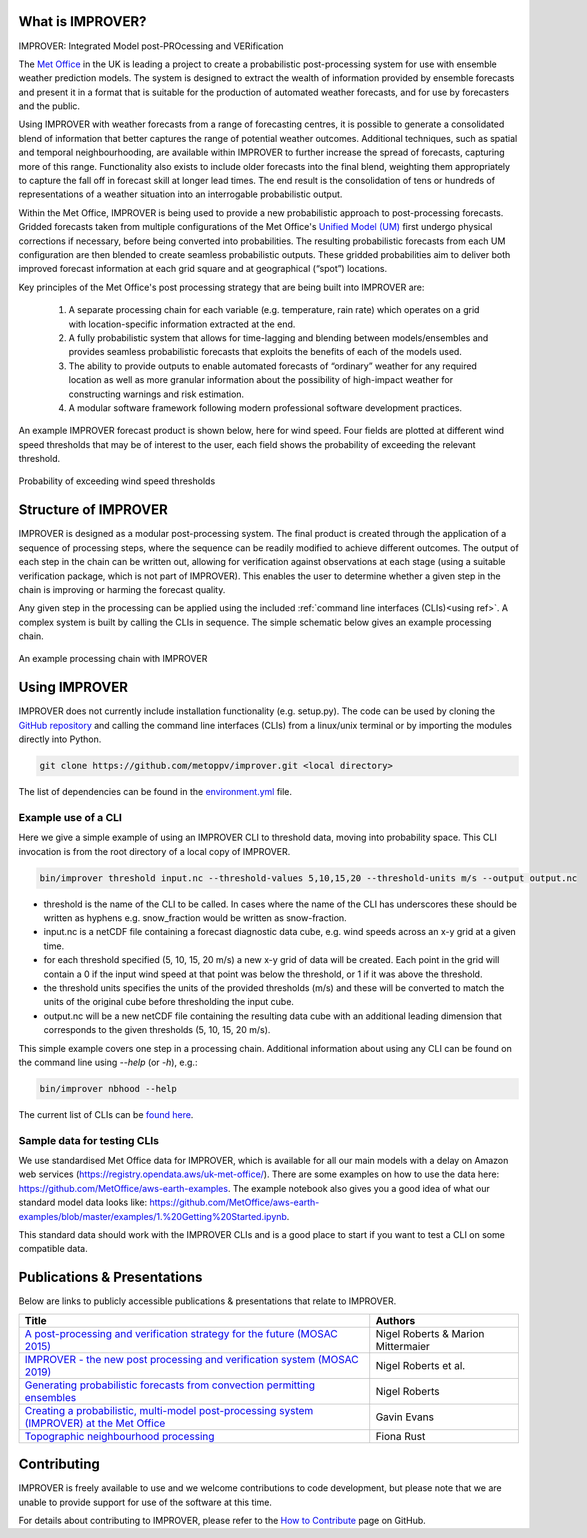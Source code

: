 What is IMPROVER?
-----------------

IMPROVER: Integrated Model post-PROcessing and VERification

The `Met Office`_ in the UK is leading a project to create a probabilistic post-processing system for use with ensemble weather prediction models. The system is designed to extract the wealth of information provided by ensemble forecasts and present it in a format that is suitable for the production of automated weather forecasts, and for use by forecasters and the public.

.. _Met Office: http://www.metoffice.gov.uk/

Using IMPROVER with weather forecasts from a range of forecasting centres, it is possible to generate a consolidated blend of information that better captures the range of potential weather outcomes. Additional techniques, such as spatial and temporal neighbourhooding, are available within IMPROVER to further increase the spread of forecasts, capturing more of this range. Functionality also exists to include older forecasts into the final blend, weighting them appropriately to capture the fall off in forecast skill at longer lead times. The end result is the consolidation of tens or hundreds of representations of a weather situation into an interrogable probabilistic output.

Within the Met Office, IMPROVER is being used to provide a new probabilistic approach to post-processing forecasts. Gridded forecasts taken from multiple configurations of the Met Office's `Unified Model (UM)`_ first undergo physical corrections if necessary, before being converted into probabilities. The resulting probabilistic forecasts from each UM configuration are then blended to create seamless probabilistic outputs. These gridded probabilities aim to deliver both improved forecast information at each grid square and at geographical (“spot”) locations.

.. _Unified Model (UM): https://www.metoffice.gov.uk/research/approach/modelling-systems/unified-model/index

Key principles of the Met Office's post processing strategy that are being built into IMPROVER are:

  1. A separate processing chain for each variable (e.g. temperature, rain rate) which operates on a  grid with location-specific information extracted at the end.
  2. A fully probabilistic system that allows for time-lagging and blending between models/ensembles and provides seamless probabilistic forecasts that exploits the benefits of each of the models used.
  3. The ability to provide outputs to enable automated forecasts of “ordinary” weather for any required location as well as more granular information about the possibility of high-impact weather for constructing warnings and risk estimation.
  4. A modular software framework following modern professional software development practices.

An example IMPROVER forecast product is shown below, here for wind speed. Four fields are plotted at different wind speed thresholds that may be of interest to the user, each field shows the probability of exceeding the relevant threshold.


.. figure:: ../files/wind_probabilities.jpg
   :align: center

   Probability of exceeding wind speed thresholds


Structure of IMPROVER
---------------------

IMPROVER is designed as a modular post-processing system. The final product is created through the application of a sequence of processing steps, where the sequence can be readily modified to achieve different outcomes. The output of each step in the chain can be written out, allowing for verification against observations at each stage (using a suitable verification package, which is not part of IMPROVER). This enables the user to determine whether a given step in the chain is improving or harming the forecast quality.

Any given step in the processing can be applied using the included :ref:`command line interfaces (CLIs)<using ref>`. A complex system is built by calling the CLIs in sequence. The simple schematic below gives an example processing chain.

.. _command line interfaces (CLIs): :ref:`using_improver`

.. figure:: ../files/processing_chain.jpg
   :align: center

   An example processing chain with IMPROVER

.. _using ref:

Using IMPROVER
--------------

IMPROVER does not currently include installation functionality (e.g. setup.py). The code can be used by cloning the `GitHub repository`_ and calling the command line interfaces (CLIs) from a linux/unix terminal or by importing the modules directly into Python.

.. _GitHub repository: https://github.com/metoppv/improver

.. code:: console

    git clone https://github.com/metoppv/improver.git <local directory>

The list of dependencies can be found in the `environment.yml`_ file.

.. _environment.yml: https://github.com/metoppv/improver/blob/master/environment.yml

Example use of a CLI
====================

Here we give a simple example of using an IMPROVER CLI to threshold data, moving into probability space. This CLI invocation is from the root directory of a local copy of IMPROVER.

.. code:: console

    bin/improver threshold input.nc --threshold-values 5,10,15,20 --threshold-units m/s --output output.nc

* threshold is the name of the CLI to be called. In cases where the name of the CLI has underscores these should be written as hyphens e.g. snow_fraction would be written as snow-fraction.
* input.nc is a netCDF file containing a forecast diagnostic data cube, e.g. wind speeds across an x-y grid at a given time.
* for each threshold specified (5, 10, 15, 20 m/s) a new x-y grid of data will be created. Each point in the grid will contain a 0 if the input wind speed at that point was below the threshold, or 1 if it was above the threshold.
* the threshold units specifies the units of the provided thresholds (m/s) and these will be converted to match the units of the original cube before thresholding the input cube.
* output.nc will be a new netCDF file containing the resulting data cube with an additional leading dimension that corresponds to the given thresholds (5, 10, 15, 20 m/s).

This simple example covers one step in a processing chain. Additional information about using any CLI can be found on the command line using `\-\-help` (or `-h`), e.g.:

.. code:: console

    bin/improver nbhood --help

The current list of CLIs can be `found here`_.

.. _found here: improver.cli.html

Sample data for testing CLIs
============================
We use standardised Met Office data for IMPROVER, which is available for all our main models with a delay on Amazon web services (https://registry.opendata.aws/uk-met-office/). There are some examples on how to use the data here: https://github.com/MetOffice/aws-earth-examples. The example notebook also gives you a good idea of what our standard model data looks like: https://github.com/MetOffice/aws-earth-examples/blob/master/examples/1.%20Getting%20Started.ipynb.

This standard data should work with the IMPROVER CLIs and is a good place to start if you want to test a CLI on some compatible data.

Publications & Presentations
----------------------------

Below are links to publicly accessible publications & presentations that relate to IMPROVER.

+---------------------------------------------------------------------------------------------+-----------------------------------+
| Title                                                                                       | Authors                           |
+=============================================================================================+===================================+
|`A post-processing and verification strategy for the future (MOSAC 2015)`_                   | Nigel Roberts & Marion Mittermaier|
+---------------------------------------------------------------------------------------------+-----------------------------------+
|`IMPROVER - the new post processing and verification system (MOSAC 2019)`_                   | Nigel Roberts et al.              |
+---------------------------------------------------------------------------------------------+-----------------------------------+
|`Generating probabilistic forecasts from convection permitting ensembles`_                   | Nigel Roberts                     |
+---------------------------------------------------------------------------------------------+-----------------------------------+
|`Creating a probabilistic, multi-model post-processing system (IMPROVER) at the Met Office`_ | Gavin Evans                       |
+---------------------------------------------------------------------------------------------+-----------------------------------+
|`Topographic neighbourhood processing`_                                                      | Fiona Rust                        |
+---------------------------------------------------------------------------------------------+-----------------------------------+

.. _A post-processing and verification strategy for the future (MOSAC 2015): https://github.com/metoppv/improver/tree/master/doc/files/MOSAC_2015_20.19_Post-processing-verification.pdf
.. _IMPROVER - the new post processing and verification system (MOSAC 2019): https://github.com/metoppv/improver/tree/master/doc/files/MOSAC_23.9_Roberts_Paper_171218.pdf
.. _Generating probabilistic forecasts from convection permitting ensembles: https://presentations.copernicus.org/EMS2017-277_presentation.pdf
.. _Creating a probabilistic, multi-model post-processing system (IMPROVER) at the Met Office: https://presentations.copernicus.org/EMS2018-20_presentation.pdf
.. _Topographic neighbourhood processing: https://presentations.copernicus.org/EMS2018-70_presentation.pdf


Contributing
------------

IMPROVER is freely available to use and we welcome contributions to code development, but please note that we are unable to provide support for use of the software at this time.

For details about contributing to IMPROVER, please refer to the `How to Contribute`_ page on GitHub.

.. _How to Contribute: https://github.com/metoppv/improver/blob/master/CONTRIBUTING.md
